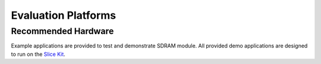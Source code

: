 
Evaluation Platforms
====================

.. _sec_hardware_platforms:

Recommended Hardware
--------------------

Example applications are provided to test and demonstrate SDRAM module. 
All provided demo applications are designed to run on the 
`Slice Kit <http://www.xmos.com/products/development-kits/slicekit>`_.

